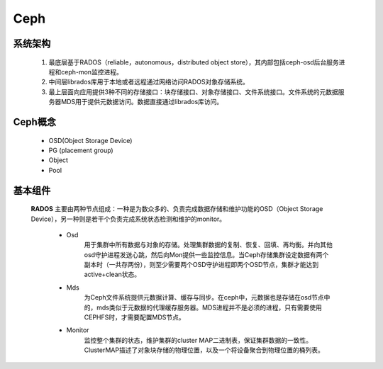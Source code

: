 Ceph
=====

系统架构
--------


 1. 最底层基于RADOS（reliable，autonomous，distributed object store），其内部包括ceph-osd后台服务进程和ceph-mon监控进程。

 2. 中间层librados库用于本地或者远程通过网络访问RADOS对象存储系统。

 3. 最上层面向应用提供3种不同的存储接口：块存储接口、对象存储接口、文件系统接口。文件系统的元数据服务器MDS用于提供元数据访问。数据直接通过librados库访问。

  .. image:: images/ceph _architecture.jpg



Ceph概念
-----------

 - OSD(Object Storage Device)

 - PG (placement group)

 - Object

 - Pool

 .. image:: images/ceph1.png


基本组件
---------

 **RADOS** 主要由两种节点组成：一种是为数众多的、负责完成数据存储和维护功能的OSD（Object Storage Device），另一种则是若干个负责完成系统状态检测和维护的monitor。

   - Osd
      用于集群中所有数据与对象的存储。处理集群数据的复制、恢复、回填、再均衡。并向其他osd守护进程发送心跳，然后向Mon提供一些监控信息。当Ceph存储集群设定数据有两个副本时（一共存两份），则至少需要两个OSD守护进程即两个OSD节点，集群才能达到active+clean状态。
  
   - Mds
      为Ceph文件系统提供元数据计算、缓存与同步。在ceph中，元数据也是存储在osd节点中的，mds类似于元数据的代理缓存服务器。MDS进程并不是必须的进程，只有需要使用CEPHFS时，才需要配置MDS节点。
  
   - Monitor
      监控整个集群的状态，维护集群的cluster MAP二进制表，保证集群数据的一致性。ClusterMAP描述了对象块存储的物理位置，以及一个将设备聚合到物理位置的桶列表。 
